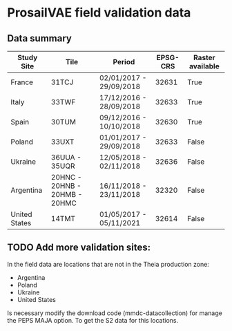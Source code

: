 

* ProsailVAE field validation data



** Data summary

| Study Site    | Tile                          | Period                  | EPSG-CRS | Raster available |
|---------------+-------------------------------+-------------------------+----------+------------------|
| France        | 31TCJ                         | 02/01/2017 - 29/09/2018 |    32631 | True             |
| Italy         | 33TWF                         | 17/12/2016 - 28/09/2018 |    32633 | True             |
| Spain         | 30TUM                         | 09/12/2016 - 10/10/2018 |    32630 | True             |
| Poland        | 33UXT                         | 01/01/2017 - 29/09/2018 |    32633 | False            |
| Ukraine       | 36UUA - 35UQR                 | 12/05/2018 - 02/11/2018 |    32636 | False            |
| Argentina     | 20HNC - 20HNB - 20HMB - 20HMC | 16/11/2018 - 23/11/2018 |    32320 | False            |
| United States | 14TMT                         | 01/05/2017 - 05/11/2021 |    32614 | False            |



** TODO Add more validation sites:

In the field data are locations that are not in the Theia production zone:
- Argentina
- Poland
- Ukraine
- United States

Is necessary modify the download code (mmdc-datacollection) for manage the PEPS MAJA option. To get the S2 data for this locations.

